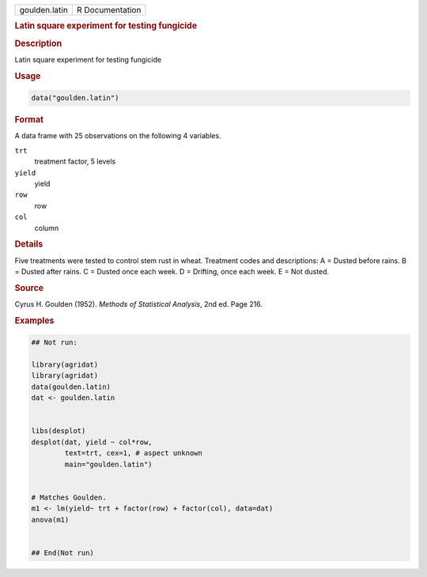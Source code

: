 .. container::

   .. container::

      ============= ===============
      goulden.latin R Documentation
      ============= ===============

      .. rubric:: Latin square experiment for testing fungicide
         :name: latin-square-experiment-for-testing-fungicide

      .. rubric:: Description
         :name: description

      Latin square experiment for testing fungicide

      .. rubric:: Usage
         :name: usage

      .. code:: R

         data("goulden.latin")

      .. rubric:: Format
         :name: format

      A data frame with 25 observations on the following 4 variables.

      ``trt``
         treatment factor, 5 levels

      ``yield``
         yield

      ``row``
         row

      ``col``
         column

      .. rubric:: Details
         :name: details

      Five treatments were tested to control stem rust in wheat.
      Treatment codes and descriptions: A = Dusted before rains. B =
      Dusted after rains. C = Dusted once each week. D = Drifting, once
      each week. E = Not dusted.

      .. rubric:: Source
         :name: source

      Cyrus H. Goulden (1952). *Methods of Statistical Analysis*, 2nd
      ed. Page 216.

      .. rubric:: Examples
         :name: examples

      .. code:: R

         ## Not run: 

         library(agridat)
         library(agridat)
         data(goulden.latin)
         dat <- goulden.latin


         libs(desplot)
         desplot(dat, yield ~ col*row,
                 text=trt, cex=1, # aspect unknown
                 main="goulden.latin")


         # Matches Goulden.
         m1 <- lm(yield~ trt + factor(row) + factor(col), data=dat)
         anova(m1)


         ## End(Not run)
